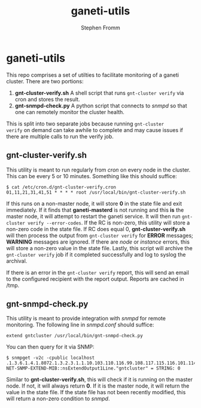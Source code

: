 #+TITLE: ganeti-utils
#+AUTHOR: Stephen Fromm

* ganeti-utils

This repo comprises a set of utilties to facilitate monitoring of a
ganeti cluster.  There are two portions:

1. *gnt-cluster-verify.sh* A shell script that runs ~gnt-cluster verify~
   via cron and stores the result.
2. *gnt-snmpd-check.py* A python script that connects to /snmpd/ so that
   one can remotely monitor the cluster health.

This is split into two separate jobs because running ~gnt-cluster
verify~ on demand can take awhile to complete and may cause issues if
there are multiple calls to run the verify job.

** gnt-cluster-verify.sh

This utility is meant to run regularly from /cron/ on every node in the
cluster.  This can be every 5 or 10 minutes.  Something like this should
suffice:

#+BEGIN_EXAMPLE
$ cat /etc/cron.d/gnt-cluster-verify.cron 
01,11,21,31,41,51 * * * * root /usr/local/bin/gnt-cluster-verify.sh
#+END_EXAMPLE

If this runs on a non-master node, it will store *0* in the state file
and exit immediately.  If it finds that *ganeti-masterd* is not running
and this *is* the master node, it will attempt to restart the ganeti
service.  It will then run ~gnt-cluster verify --error-codes~.  If the
RC is non-zero, this utility will store a non-zero code in the state
file.  If RC does equal 0, *gnt-cluster-verify.sh* will then process the
output from ~gnt-cluster verify~ for *ERROR* messages; *WARNING*
messages are ignored.  If there are /node/ or /instance/ errors, this
will store a non-zero value in the state file.  Lastly, this script will
archive the ~gnt-cluster verify~ job if it completed successfully and
log to syslog the archival.

If there is an error in the ~gnt-cluster verify~ report, this will send
an email to the configured recipient with the report output.  Reports
are cached in /tmp.

** gnt-snmpd-check.py

This utility is meant to provide integration with /snmpd/ for remote
monitoring.  The following line in /snmpd.conf/ should suffice:

#+BEGIN_EXAMPLE
extend gntcluster /usr/local/bin/gnt-snmpd-check.py
#+END_EXAMPLE

You can then query for it via SNMP:

#+BEGIN_EXAMPLE
$ snmpget -v2c -cpublic localhost .1.3.6.1.4.1.8072.1.3.2.3.1.1.10.103.110.116.99.108.117.115.116.101.114
NET-SNMP-EXTEND-MIB::nsExtendOutput1Line."gntcluster" = STRING: 0
#+END_EXAMPLE

Similar to *gnt-cluster-verify.sh*, this will check if it is running on
the master node.  If not, it will always return *0*.  If it is the
master node, it will return the value in the state file.  If the state
file has not been recently modified, this will return a non-zero
condition to /snmpd/.
